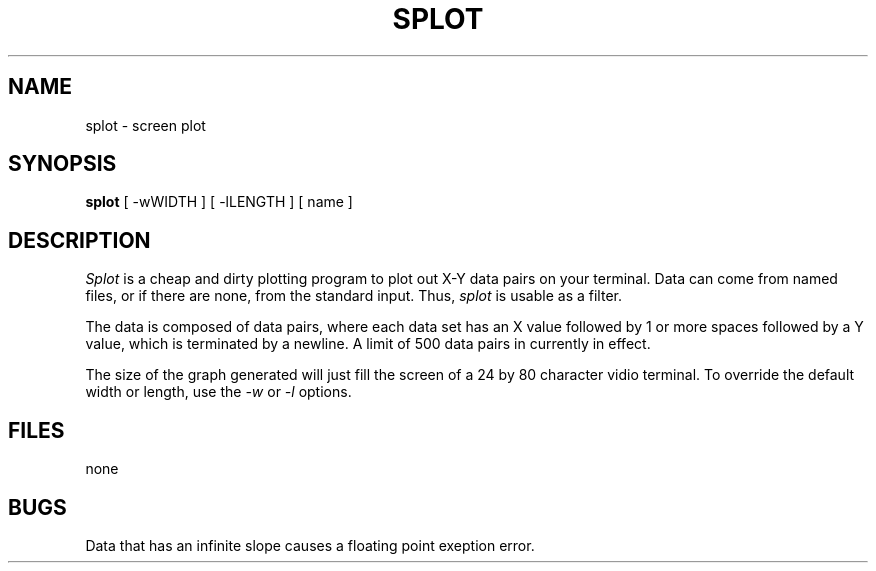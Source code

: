 .TH SPLOT 1 local
.SH NAME
splot \- screen plot
.SH SYNOPSIS
.B splot
[ -wWIDTH ] [ -lLENGTH ] [ name ]
.SH DESCRIPTION
.I Splot
is a cheap and dirty plotting program
to plot out X-Y data pairs on your terminal.
Data can come from named files,
or if there are none,
from the standard input.
Thus,
.I splot
is usable as a filter.
.PP
The data is composed of data pairs,
where each data set has
an X value followed by 1 or more spaces
followed by a Y value,
which is terminated by a newline.
A limit of 500 data pairs in currently in effect.
.PP
The size of the graph generated will just fill the screen
of a 24 by 80 character vidio terminal.
To override the default width or length,
use the
.I -w
or
.I -l
options.
.SH FILES
none
.SH BUGS
Data that has an infinite slope causes a floating point exeption error.
